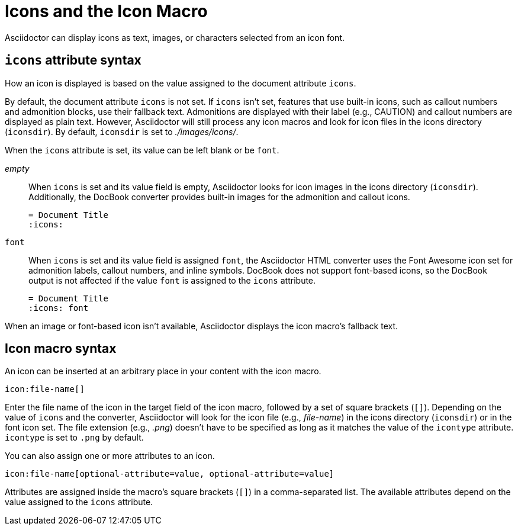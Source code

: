 = Icons and the Icon Macro

Asciidoctor can display icons as text, images, or characters selected from an icon font.

== `icons` attribute syntax

How an icon is displayed is based on the value assigned to the document attribute `icons`.

By default, the document attribute `icons` is not set.
If `icons` isn't set, features that use built-in icons, such as callout numbers and admonition blocks, use their fallback text.
Admonitions are displayed with their label (e.g., CAUTION) and callout numbers are displayed as plain text.
However, Asciidoctor will still process any icon macros and look for icon files in the icons directory (`iconsdir`).
By default, `iconsdir` is set to [.path]_./images/icons/_.
//The icon file extension is set using the `icontype` attribute, which defaults to PNG (`.png`).

When the `icons` attribute is set, its value can be left blank or be `font`.

_empty_:: When `icons` is set and its value field is empty, Asciidoctor looks for icon images in the icons directory (`iconsdir`).
Additionally, the DocBook converter provides built-in images for the admonition and callout icons.
+
[source]
----
= Document Title
:icons:
----

`font`:: When `icons` is set and its value field is assigned `font`, the Asciidoctor HTML converter uses the Font Awesome icon set for admonition labels, callout numbers, and inline symbols.
DocBook does not support font-based icons, so the DocBook output is not affected if the value `font` is assigned to the `icons` attribute.
+
[source]
----
= Document Title
:icons: font
----

When an image or font-based icon isn't available, Asciidoctor displays the icon macro's fallback text.

== Icon macro syntax

An icon can be inserted at an arbitrary place in your content with the icon macro.

[source]
----
icon:file-name[]
----

Enter the file name of the icon in the target field of the icon macro, followed by a set of square brackets (`[]`).
Depending on the value of `icons` and the converter, Asciidoctor will look for the icon file (e.g., [.path]_file-name_) in the icons directory (`iconsdir`) or in the font icon set.
The file extension (e.g., _.png_) doesn't have to be specified as long as it matches the value of the `icontype` attribute.
`icontype` is set to `.png` by default.

You can also assign one or more attributes to an icon.

[source]
----
icon:file-name[optional-attribute=value, optional-attribute=value]
----

Attributes are assigned inside the macro's square brackets (`[]`) in a comma-separated list.
The available attributes depend on the value assigned to the `icons` attribute.

////
.Relationship to the inline image macro
--
The inline icon macro is similar to the inline image macro with a few exceptions:

* If the icons attribute has the value font, the macro will translate to a font-based icon in the HTML converter (e.g., `<i class="icon-tags"></i>`)
* If the icons attribute does not have the value font, or the converter is DocBook, the macro will insert an image into the document that resolves to a file in the iconsdir directory (e.g., `<img src="./images/icons/tags.png">`)

The file resolution strategy when using image-based icons is the same used to locate images for the admonition icons.
The file extension is set using the `icontype` attribute, which defaults to PNG (`png`).
--
////
